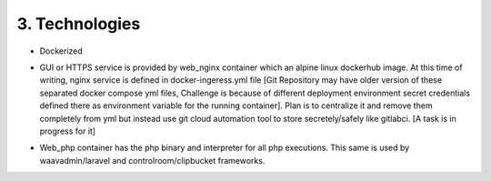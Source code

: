 3. Technologies
================
* Dockerized
.. image:: /images/Screenshot_4.jpg


* GUI or HTTPS service is provided by web_nginx container which an alpine linux dockerhub image.
  At this time of writing, nginx service is defined in docker-ingeress.yml file [Git Repository may have
  older version of these separated docker compose yml files, Challenge is because of different 
  deployment environment secret credentials defined there as environment variable for the running container]. Plan is to centralize it and remove them completely from yml but instead use
  git cloud automation tool to store secretely/safely like gitlabci. [A task is in progress for it]
.. image:: /images/Screenshot_5.jpg

* Web_php container has the php binary and interpreter for all php executions. This same is used by waavadmin/laravel and controlroom/clipbucket frameworks.
